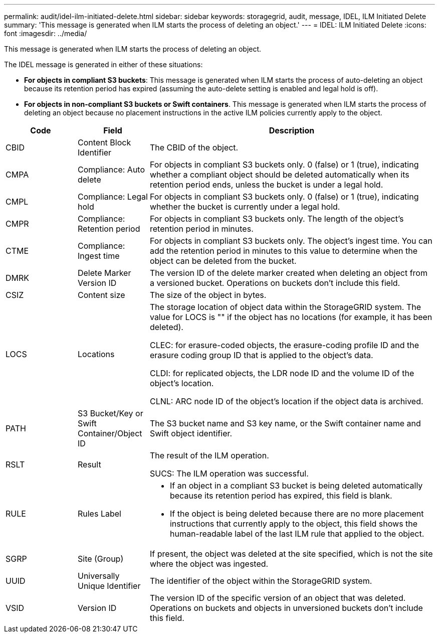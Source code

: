 ---
permalink: audit/idel-ilm-initiated-delete.html
sidebar: sidebar
keywords: storagegrid, audit, message, IDEL, ILM Initiated Delete
summary: 'This message is generated when ILM starts the process of deleting an object.'
---
= IDEL: ILM Initiated Delete
:icons: font
:imagesdir: ../media/

[.lead]
This message is generated when ILM starts the process of deleting an object.

The IDEL message is generated in either of these situations:

* *For objects in compliant S3 buckets*: This message is generated when ILM starts the process of auto-deleting an object because its retention period has expired (assuming the auto-delete setting is enabled and legal hold is off).
* *For objects in non-compliant S3 buckets or Swift containers*. This message is generated when ILM starts the process of deleting an object because no placement instructions in the active ILM policies currently apply to the object.

[cols="1a,1a,4a" options="header"]
|===
| Code| Field| Description
|
CBID
|
Content Block Identifier
|
The CBID of the object.
|
CMPA
|
Compliance: Auto delete
|
For objects in compliant S3 buckets only. 0 (false) or 1 (true), indicating whether a compliant object should be deleted automatically when its retention period ends, unless the bucket is under a legal hold.
|
CMPL
|
Compliance: Legal hold
|
For objects in compliant S3 buckets only. 0 (false) or 1 (true), indicating whether the bucket is currently under a legal hold.
|
CMPR
|
Compliance: Retention period
|
For objects in compliant S3 buckets only. The length of the object's retention period in minutes.
|
CTME
|
Compliance: Ingest time
|
For objects in compliant S3 buckets only. The object's ingest time. You can add the retention period in minutes to this value to determine when the object can be deleted from the bucket.
|
DMRK
|
Delete Marker Version ID
|
The version ID of the delete marker created when deleting an object from a versioned bucket. Operations on buckets don't include this field.
|
CSIZ
|
Content size
|
The size of the object in bytes.
|
LOCS
|
Locations
|
The storage location of object data within the StorageGRID system. The value for LOCS is "" if the object has no locations (for example, it has been deleted).

CLEC: for erasure-coded objects, the erasure-coding profile ID and the erasure coding group ID that is applied to the object's data.

CLDI: for replicated objects, the LDR node ID and the volume ID of the object's location.

CLNL: ARC node ID of the object's location if the object data is archived.

|
PATH
|
S3 Bucket/Key or Swift Container/Object ID
|
The S3 bucket name and S3 key name, or the Swift container name and Swift object identifier.

|
RSLT
|
Result
|
The result of the ILM operation.

SUCS: The ILM operation was successful.

|
RULE
|
Rules Label
|

* If an object in a compliant S3 bucket is being deleted automatically because its retention period has expired, this field is blank.
* If the object is being deleted because there are no more placement instructions that currently apply to the object, this field shows the human-readable label of the last ILM rule that applied to the object.

|SGRP
|Site (Group)
|If present, the object was deleted at the site specified, which is not the site where the object was ingested.

|
UUID
|
Universally Unique Identifier
|
The identifier of the object within the StorageGRID system.
|
VSID
|
Version ID
|
The version ID of the specific version of an object that was deleted. Operations on buckets and objects in unversioned buckets don't include this field.

|===

